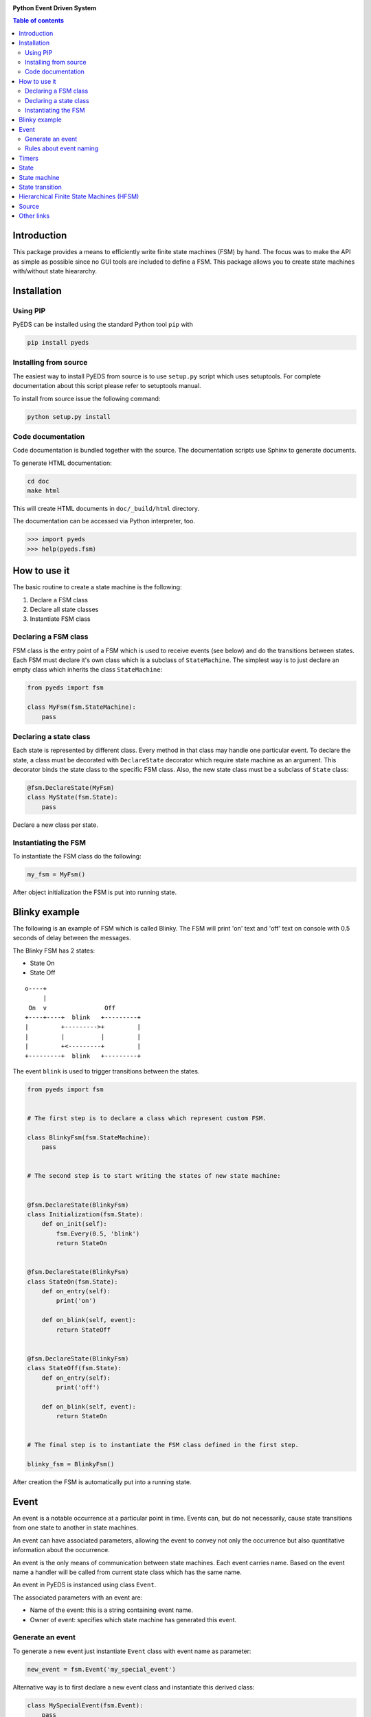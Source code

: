 .. image:: https://badge.fury.io/py/pyeds.svg
    :target: https://badge.fury.io/py/pyeds
.. image:: https://travis-ci.org/nradulovic/pyeds.svg?branch=master
    :target: https://travis-ci.org/nradulovic/pyeds
.. image:: https://coveralls.io/repos/github/nradulovic/pyeds/badge.svg?branch=master
    :target: https://coveralls.io/github/nradulovic/pyeds?branch=master
.. image:: https://api.codacy.com/project/badge/Grade/baa313c466c64d5d82a24e3d32a9f3a1
    :target: https://www.codacy.com/app/nradulovic/pyeds?utm_source=github.com&utm_medium=referral&utm_content=nradulovic/pyeds&utm_campaign=badger
    :alt: Codacy Badge


**Python Event Driven System**

.. contents:: Table of contents
   :local:

Introduction
============

This package provides a means to efficiently write finite state machines (FSM) 
by hand. The focus was to make the API as simple as possible since no GUI 
tools are included to define a FSM. This package allows you to create state
machines with/without state hieararchy.

Installation
============

Using PIP
---------

PyEDS can be installed using the standard Python tool ``pip`` with

.. code:: console

    pip install pyeds

Installing from source
----------------------

The easiest way to install PyEDS from source is to use ``setup.py`` script 
which uses setuptools. For complete documentation about this script please
refer to setuptools manual.

To install from source issue the following command:

.. code:: console

    python setup.py install
    
Code documentation
------------------

Code documentation is bundled together with the source. The documentation
scripts use Sphinx to generate documents. 

To generate HTML documentation:

.. code:: console

    cd doc
    make html
    
This will create HTML documents in ``doc/_build/html`` directory.

The documentation can be accessed via Python interpreter, too.

.. code:: python

    >>> import pyeds
    >>> help(pyeds.fsm)

How to use it
=============

The basic routine to create a state machine is the following:

1) Declare a FSM class 
2) Declare all state classes
3) Instantiate FSM class
 
Declaring a FSM class
---------------------

FSM class is the entry point of a FSM which is used to receive events (see 
below) and do the transitions between states. Each FSM must declare it's own 
class which is a subclass of ``StateMachine``. The simplest way is to just
declare an empty class which inherits the class ``StateMachine``:

.. code:: python

    from pyeds import fsm
    
    class MyFsm(fsm.StateMachine):
        pass
   
Declaring a state class
-----------------------

Each state is represented by different class. Every method in that class may 
handle one particular event. To declare the state, a class must be decorated 
with ``DeclareState`` decorator which require state machine as an argument. 
This decorator binds the state class to the specific FSM class. Also, the new 
state class must be a subclass of ``State`` class:

.. code:: python

    @fsm.DeclareState(MyFsm)
    class MyState(fsm.State):
        pass
        
Declare a new class per state.
    
Instantiating the FSM
---------------------

To instantiate the FSM class do the following:

.. code:: python

    my_fsm = MyFsm()
    
After object initialization the FSM is put into running state.

Blinky example
==============

The following is an example of FSM which is called Blinky. The FSM will print 
'on' text and 'off' text on console with 0.5 seconds of delay between the 
messages. 

The Blinky FSM has 2 states:

- State On
- State Off
 
::

    o----+
         |
     On  v                Off
    +----+----+  blink   +---------+
    |         +--------->+         |
    |         |          |         |
    |         +<---------+         |
    +---------+  blink   +---------+


The event ``blink`` is used to trigger transitions between the states.

.. code:: python

    from pyeds import fsm


    # The first step is to declare a class which represent custom FSM.
        
    class BlinkyFsm(fsm.StateMachine):
        pass


    # The second step is to start writing the states of new state machine:


    @fsm.DeclareState(BlinkyFsm)
    class Initialization(fsm.State):
        def on_init(self):
            fsm.Every(0.5, 'blink')
            return StateOn
            
            
    @fsm.DeclareState(BlinkyFsm)
    class StateOn(fsm.State):
        def on_entry(self):
            print('on')
            
        def on_blink(self, event):
            return StateOff
            
            
    @fsm.DeclareState(BlinkyFsm)
    class StateOff(fsm.State):
        def on_entry(self):
            print('off')
                
        def on_blink(self, event):
            return StateOn


    # The final step is to instantiate the FSM class defined in the first step.

    blinky_fsm = BlinkyFsm()

After creation the FSM is automatically put into a running state.

Event
=====

An event is a notable occurrence at a particular point in time. Events can, but
do not necessarily, cause state transitions from one state to another in state 
machines.

An event can have associated parameters, allowing the event to convey not only 
the occurrence but also quantitative information about the occurrence. 

An event is the only means of communication between state machines. Each event 
carries name. Based on the event name a handler will be called from current 
state class which has the same name.
    
An event in PyEDS is instanced using class ``Event``. 

The associated parameters with an event are:

- Name of the event: this is a string containing event name.
- Owner of event: specifies which state machine has generated this event.
 
Generate an event
-----------------

To generate a new event just instantiate ``Event`` class with event name as
parameter:

.. code:: python

    new_event = fsm.Event('my_special_event')

Alternative way is to first declare a new event class and instantiate this
derived class:

.. code:: python

    class MySpecialEvent(fsm.Event):
        pass
        
    new_event = MySpecialEvent() # This event is implicitly
                                 # called 'my_special_event'

In this case base ``Event`` class will implicitly take the name of the class as 
own name. This can be overridden by calling the super constructor:

.. code:: python

    # This event has the exact same name as the above one
    class DerivedEvent(fsm.Event):
        def __init__(self):
            super().__init__('my_special_event')

Rules about event naming
------------------------

When an event is created and sent to a state machine it's name is used to decide
which method in current state instance should be invoked. The state machine 
takes the name of the event, it prepends text ``on_`` to the name string and 
then it looks up to event handler method.

Example: If an event named ``toggle`` is created and sent to a state machine, 
the target state machine will lookup for a method named ``on_toggle`` in the 
current state instance. 

Since the event name directly impacts which state instance method will be called
the name of events must follow the Python identifier naming rules; please refer
to https://docs.python.org/3.3/reference/lexical_analysis.html#identifiers for
more details.

.. code:: python

    ok_event = fsm.Event('some_event_with_long_name')
    bad_event = fsm.Event('you cannot use spaces, @, $ and % here')

Timers
======

Timers are used to generate time events:

- After: Means an event will be generated after elapsed time.
- Every: Means an event will be generated every period of time.
  
To generate the events use ``After`` and ``Every`` objects:

.. code:: python

    @fsm.DeclareState(BlinkyFsm)
    class Initialization(fsm.State):
        def on_init(self):
            self.blinking = fsm.Every(1.0, 'blink')
            return StateOn
    
    
This line will generate an event named `blink` every 1.0 seconds. To stop the  
timer use:

.. code:: python

    @fsm.DeclareState(BlinkyFsm)
        class StateOn(fsm.State):
            def on_entry(self):
                print('on')
                self.blinking.cancel()
    
Second approach to cancel a running timer is by using event ``timer`` attribute.
When a timer generates an event it will automatically create event attribute
called ``timer``. With this attribute you can also access the originating timer
through event. To stop the timer through an event see the example below:

.. code:: python

    @fsm.DeclareState(BlinkyFsm)
    class StateOn(fsm.State):
        def on_blink(self, event):
            event.timer.cancel() # Stop the originating timer
            return StateOff
            
State
=====

A state is a description of the status of a system that is waiting to execute 
a transition.

State machine
=============

A finite-state machine (FSM) is a mathematical model of computation. It is an 
abstract machine that can be in exactly one of a finite number of states at any
given time. The FSM can change from one state to another in response to some
external events; the change from one state to another is called a state
transition. An FSM is defined by a list of its states, its initial state, and
the conditions for each transition.

State transition
================

Switching from one state to another is called state transition. A transition is 
a set of actions to be executed when a condition is fulfilled or when an event 
is received.

Transitions are started by returning target state class in an event handler.

.. code:: python
 
    def on_some_event(self, event):
        do_some_stuff()
        return SomeOtherState # Note: return a class object, not instance object

Hierarchical Finite State Machines (HFSM)
=========================================

Please, refer to Wikipedia article for further explanation:

- https://en.wikipedia.org/wiki/UML_state_machine#Hierarchically_nested_states 

Source
======

Source is available at github:

- https://github.com/nradulovic/pyeds

Other links
===========

The following is a list of links to tools used by the project:

- *Sphinx* (used to build documentation): http://www.sphinx-doc.org/en/stable/
- *setuptools* (used for installing from source): 
  https://setuptools.readthedocs.io/en/latest/
